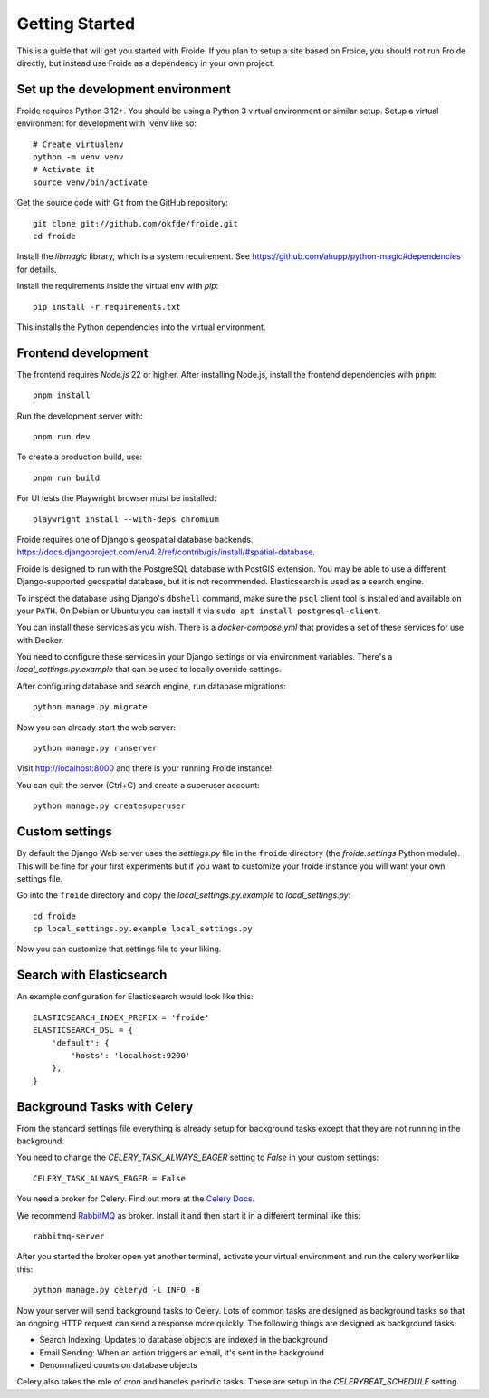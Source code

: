 ===============
Getting Started
===============

This is a guide that will get you started with Froide.
If you plan to setup a site based on Froide, you should not run Froide directly, but instead use Froide as a dependency in your own project.


Set up the development environment
----------------------------------

Froide requires Python 3.12+. You should be using a Python 3 virtual environment or similar setup.
Setup a virtual environment for development with `venv`like so::

    # Create virtualenv
    python -m venv venv
    # Activate it
    source venv/bin/activate

Get the source code with Git from the GitHub repository::

    git clone git://github.com/okfde/froide.git
    cd froide

Install the `libmagic` library, which is a system requirement. See `https://github.com/ahupp/python-magic#dependencies <https://github.com/ahupp/python-magic#dependencies>`_ for details.

Install the requirements inside the virtual env with `pip`::

    pip install -r requirements.txt

This installs the Python dependencies into the virtual environment.

Frontend development
--------------------

The frontend requires `Node.js` 22 or higher. After installing Node.js,
install the frontend dependencies with ``pnpm``::

    pnpm install

Run the development server with::

    pnpm run dev

To create a production build, use::

    pnpm run build

For UI tests the Playwright browser must be installed::

    playwright install --with-deps chromium

Froide requires one of Django's geospatial database backends. `<https://docs.djangoproject.com/en/4.2/ref/contrib/gis/install/#spatial-database>`_.


Froide is designed to run with the PostgreSQL database with PostGIS extension. You may be able to use a different Django-supported geospatial database, but it is not recommended. Elasticsearch is used as a search engine.

To inspect the database using Django's ``dbshell`` command, make sure the
``psql`` client tool is installed and available on your ``PATH``. On Debian or
Ubuntu you can install it via ``sudo apt install postgresql-client``.

You can install these services as you wish. There is a `docker-compose.yml` that provides a set of these services for use with Docker.

You need to configure these services in your Django settings or via environment variables. There's a `local_settings.py.example` that can be used to locally override settings.

After configuring database and search engine, run database migrations::

    python manage.py migrate

Now you can already start the web server::

    python manage.py runserver

Visit `http://localhost:8000 <http://localhost:8000>`_ and there is your running Froide instance!

You can quit the server (Ctrl+C) and create a superuser account::

    python manage.py createsuperuser


.. _add-basic-database-objects:


Custom settings
--------------------

By default the Django Web server uses the `settings.py` file in the ``froide`` directory (the `froide.settings` Python module). This will be fine for your first experiments but if you want to customize your froide instance you will want your own settings file.

Go into the ``froide`` directory and copy the `local_settings.py.example` to `local_settings.py`::

    cd froide
    cp local_settings.py.example local_settings.py

Now you can customize that settings file to your liking.


Search with Elasticsearch
--------------------

An example configuration for Elasticsearch would look like this::

    ELASTICSEARCH_INDEX_PREFIX = 'froide'
    ELASTICSEARCH_DSL = {
        'default': {
            'hosts': 'localhost:9200'
        },
    }

.. _background-tasks-with-celery:

Background Tasks with Celery
----------------------------

From the standard settings file everything is already setup for background tasks except that they are not running in the background.

You need to change the `CELERY_TASK_ALWAYS_EAGER` setting to `False` in your custom settings::

    CELERY_TASK_ALWAYS_EAGER = False

You need a broker for Celery. Find out more at the `Celery Docs <http://docs.celeryproject.org/en/latest/getting-started/first-steps-with-celery.html#choosing-a-broker>`_.

We recommend `RabbitMQ <http://www.rabbitmq.com/>`_ as broker. Install it and then start it in a different terminal like this::

    rabbitmq-server

After you started the broker open yet another terminal, activate your virtual environment and run the celery worker like this::

    python manage.py celeryd -l INFO -B

Now your server will send background tasks to Celery. Lots of common tasks are designed as background tasks so that an ongoing HTTP request can send a response more quickly. The following things are designed as background tasks:

- Search Indexing: Updates to database objects are indexed in the background
- Email Sending: When an action triggers an email, it's sent in the background
- Denormalized counts on database objects

Celery also takes the role of `cron` and handles periodic tasks. These are setup in the `CELERYBEAT_SCHEDULE` setting.
